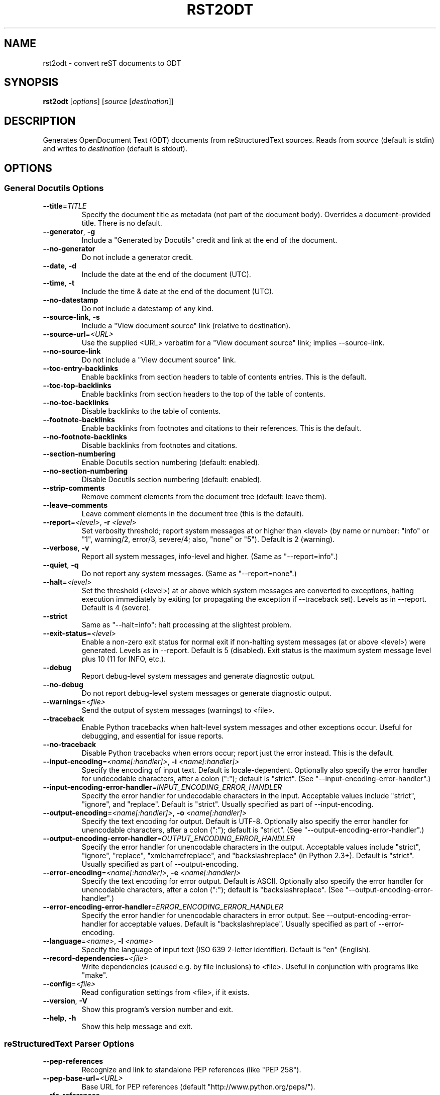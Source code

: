 .TH RST2ODT "1" "January 2008" "docutils" "User Commands"
.SH NAME
rst2odt \- convert reST documents to ODT
.SH SYNOPSIS
.B rst2odt
[\fIoptions\fR] [\fIsource\fR [\fIdestination\fR]]
.SH DESCRIPTION
.PP
Generates OpenDocument Text (ODT) documents from reStructuredText sources.
Reads from \fIsource\fR (default is stdin) and writes to \fIdestination\fR
(default is stdout).
.SH OPTIONS

.SS
\fBGeneral Docutils Options\fR
.TP
\fB\-\-title\fR=\fITITLE\fR
Specify the document title as metadata (not part of
the document body).  Overrides a document-provided
title.  There is no default.
.TP
\fB\-\-generator\fR, \fB\-g\fR
Include a "Generated by Docutils" credit and link at
the end of the document.
.TP
\fB\-\-no\-generator\fR
Do not include a generator credit.
.TP
\fB\-\-date\fR, \fB\-d\fR
Include the date at the end of the document (UTC).
.TP
\fB\-\-time\fR, \fB\-t\fR
Include the time & date at the end of the document
(UTC).
.TP
\fB\-\-no\-datestamp\fR
Do not include a datestamp of any kind.
.TP
\fB\-\-source\-link\fR, \fB\-s\fR
Include a "View document source" link (relative to
destination).
.TP
\fB\-\-source\-url\fR=\fI<URL>\fR
Use the supplied <URL> verbatim for a "View document
source" link; implies \-\-source-link.
.TP
\fB\-\-no\-source\-link\fR
Do not include a "View document source" link.
.TP
\fB\-\-toc\-entry\-backlinks\fR
Enable backlinks from section headers to table of
contents entries.  This is the default.
.TP
\fB\-\-toc\-top\-backlinks\fR
Enable backlinks from section headers to the top of
the table of contents.
.TP
\fB\-\-no\-toc\-backlinks\fR
Disable backlinks to the table of contents.
.TP
\fB\-\-footnote\-backlinks\fR
Enable backlinks from footnotes and citations to their
references.  This is the default.
.TP
\fB\-\-no\-footnote\-backlinks\fR
Disable backlinks from footnotes and citations.
.TP
\fB\-\-section\-numbering\fR
Enable Docutils section numbering (default: enabled).
.TP
\fB\-\-no\-section\-numbering\fR
Disable Docutils section numbering (default: enabled).
.TP
\fB\-\-strip\-comments\fR
Remove comment elements from the document tree
(default: leave them).
.TP
\fB\-\-leave\-comments\fR
Leave comment elements in the document tree (this is
the default).
.TP
\fB\-\-report\fR=\fI<level>\fR, \fB\-r\fR \fI<level>\fR
Set verbosity threshold; report system messages at or
higher than <level> (by name or number: "info" or "1",
warning/2, error/3, severe/4; also, "none" or "5").
Default is 2 (warning).
.TP
\fB\-\-verbose\fR, \fB\-v\fR
Report all system messages, info-level and higher.
(Same as "\-\-report=info".)
.TP
\fB\-\-quiet\fR, \fB\-q\fR
Do not report any system messages.  (Same as
"\-\-report=none".)
.TP
\fB\-\-halt\fR=\fI<level>\fR
Set the threshold (<level>) at or above which system
messages are converted to exceptions, halting
execution immediately by exiting (or propagating the
exception if \-\-traceback set).  Levels as in \-\-report.
Default is 4 (severe).
.TP
\fB\-\-strict\fR
Same as "\-\-halt=info": halt processing at the
slightest problem.
.TP
\fB\-\-exit\-status\fR=\fI<level>\fR
Enable a non-zero exit status for normal exit if
non-halting system messages (at or above <level>) were
generated.  Levels as in \-\-report.  Default is 5
(disabled).  Exit status is the maximum system message
level plus 10 (11 for INFO, etc.).
.TP
\fB\-\-debug\fR
Report debug-level system messages and generate
diagnostic output.
.TP
\fB\-\-no\-debug\fR
Do not report debug-level system messages or generate
diagnostic output.
.TP
\fB\-\-warnings\fR=\fI<file>\fR
Send the output of system messages (warnings) to
<file>.
.TP
\fB\-\-traceback\fR
Enable Python tracebacks when halt-level system
messages and other exceptions occur.  Useful for
debugging, and essential for issue reports.
.TP
\fB\-\-no\-traceback\fR
Disable Python tracebacks when errors occur; report
just the error instead.  This is the default.
.TP
\fB\-\-input\-encoding\fR=\fI<name[:handler]>\fR, \fB\-i\fR \fI<name[:handler]>\fR
Specify the encoding of input text.  Default is
locale-dependent.  Optionally also specify the error
handler for undecodable characters, after a colon
(":"); default is "strict".
(See "\-\-input-encoding-error-handler".)
.TP
\fB\-\-input\-encoding\-error\-handler\fR=\fIINPUT_ENCODING_ERROR_HANDLER\fR
Specify the error handler for undecodable characters
in the input.  Acceptable values include "strict",
"ignore", and "replace".  Default is "strict".
Usually specified as part of \-\-input-encoding.
.TP
\fB\-\-output\-encoding\fR=\fI<name[:handler]>\fR, \fB\-o\fR \fI<name[:handler]>\fR
Specify the text encoding for output.  Default is
UTF-8.  Optionally also specify the error handler for
unencodable characters, after a colon (":"); default
is "strict".  (See "\-\-output-encoding-error-handler".)
.TP
\fB\-\-output\-encoding\-error\-handler\fR=\fIOUTPUT_ENCODING_ERROR_HANDLER\fR
Specify the error handler for unencodable characters
in the output.  Acceptable values include "strict",
"ignore", "replace", "xmlcharrefreplace", and
"backslashreplace" (in Python 2.3+).  Default is
"strict".  Usually specified as part of
\-\-output-encoding.
.TP
\fB\-\-error\-encoding\fR=\fI<name[:handler]>\fR, \fB\-e\fR \fI<name[:handler]>\fR
Specify the text encoding for error output.  Default
is ASCII.  Optionally also specify the error handler
for unencodable characters, after a colon (":");
default is "backslashreplace".
(See "\-\-output-encoding-error-handler".)
.TP
\fB\-\-error\-encoding\-error\-handler\fR=\fIERROR_ENCODING_ERROR_HANDLER\fR
Specify the error handler for unencodable characters
in error output.  See \-\-output-encoding-error-handler
for acceptable values.  Default is "backslashreplace".
Usually specified as part of \-\-error-encoding.
.TP
\fB\-\-language\fR=\fI<name>\fR, \fB\-l\fR \fI<name>\fR
Specify the language of input text (ISO 639 2-letter
identifier).  Default is "en" (English).
.TP
\fB\-\-record\-dependencies\fR=\fI<file>\fR
Write dependencies (caused e.g. by file inclusions) to
<file>.  Useful in conjunction with programs like
"make".
.TP
\fB\-\-config\fR=\fI<file>\fR
Read configuration settings from <file>, if it exists.
.TP
\fB\-\-version\fR, \fB\-V\fR
Show this program's version number and exit.
.TP
\fB\-\-help\fR, \fB\-h\fR
Show this help message and exit.

.SS
\fBreStructuredText Parser Options\fR
.TP
\fB\-\-pep\-references\fR
Recognize and link to standalone PEP references (like
"PEP 258").
.TP
\fB\-\-pep\-base\-url\fR=\fI<URL>\fR
Base URL for PEP references (default
"http://www.python.org/peps/").
.TP
\fB\-\-rfc\-references\fR
Recognize and link to standalone RFC references (like
"RFC 822").
.TP
\fB\-\-rfc\-base\-url\fR=\fI<URL>\fR
Base URL for RFC references (default
"http://www.faqs.org/rfcs/").
.TP
\fB\-\-tab\-width\fR=\fI<width>\fR
Set number of spaces for tab expansion (default 8).
.TP
\fB\-\-trim\-footnote\-reference\-space\fR
Remove spaces before footnote references.
.TP
\fB\-\-leave\-footnote\-reference\-space\fR
Leave spaces before footnote references.
.TP
\fB\-\-no\-file\-insertion\fR
Disable directives that insert the contents of
external file ("include" & "raw"); replaced with a
"warning" system message.
.TP
\fB\-\-file\-insertion\-enabled\fR
Enable directives that insert the contents of external
file ("include" & "raw").  Enabled by default.
.TP
\fB\-\-no\-raw\fR
Disable the "raw" directives; replaced with a
"warning" system message.
.TP
\fB\-\-raw\-enabled\fR
Enable the "raw" directive.  Enabled by default.

.SS
\fBStandalone Reader\fR
.TP
\fB\-\-no\-doc\-title\fR
Disable the promotion of a lone top-level section
title to document title (and subsequent section title
to document subtitle promotion; enabled by default).
.TP
\fB\-\-no\-doc\-info\fR
Disable the bibliographic field list transform
(enabled by default).
.TP
\fB\-\-section\-subtitles\fR
Activate the promotion of lone subsection titles to
section subtitles (disabled by default).
.TP
\fB\-\-no\-section\-subtitles\fR
Deactivate the promotion of lone subsection titles.

.SS
\fBODF-Specific Options\fR
.TP
\fB\-\-stylesheet\fR=\fI<URL>\fR
Specify a stylesheet URL, used verbatim.  Overrides
\-\-stylesheet-path.
.TP
\fB\-\-stylesheet\-path\fR=\fI<file>\fR
Specify a stylesheet file, relative to the current
working directory.  The path is adjusted relative to
the output ODF file.  Overrides \-\-stylesheet.
.TP
\fB\-\-cloak\-email\-addresses\fR
Obfuscate email addresses to confuse harvesters while
still keeping email links usable with
standards-compliant browsers.
.TP
\fB\-\-table\-border\-thickness\fR=\fITABLE_BORDER_THICKNESS\fR
Specify the thickness of table borders in thousands of
a cm.  Default is 35.
.TP
\fB\-\-add\-syntax\-highlighting\fR
Add syntax highlighting in literal code blocks.Default
is No.  Requires installation of Pygments.
.SH AUTHOR
This man page was generated from the \-\-help output of the tool it documents, using a script written by Simon McVittie for the Debian GNU/Linux system. The script may be used by others: please see the Debian source package python-docutils if you're interested.
